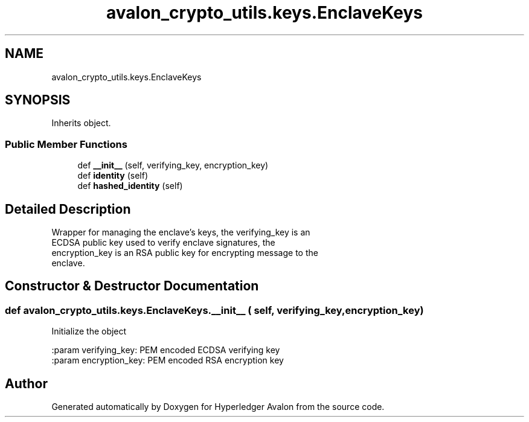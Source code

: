 .TH "avalon_crypto_utils.keys.EnclaveKeys" 3 "Wed May 6 2020" "Version 0.5.0.dev1" "Hyperledger Avalon" \" -*- nroff -*-
.ad l
.nh
.SH NAME
avalon_crypto_utils.keys.EnclaveKeys
.SH SYNOPSIS
.br
.PP
.PP
Inherits object\&.
.SS "Public Member Functions"

.in +1c
.ti -1c
.RI "def \fB__init__\fP (self, verifying_key, encryption_key)"
.br
.ti -1c
.RI "def \fBidentity\fP (self)"
.br
.ti -1c
.RI "def \fBhashed_identity\fP (self)"
.br
.in -1c
.SH "Detailed Description"
.PP 

.PP
.nf
Wrapper for managing the enclave's keys, the verifying_key is an
ECDSA public key used to verify enclave signatures, the
encryption_key is an RSA public key for encrypting message to the
enclave.

.fi
.PP
 
.SH "Constructor & Destructor Documentation"
.PP 
.SS "def avalon_crypto_utils\&.keys\&.EnclaveKeys\&.__init__ ( self,  verifying_key,  encryption_key)"

.PP
.nf
Initialize the object

:param verifying_key: PEM encoded ECDSA verifying key
:param encryption_key: PEM encoded RSA encryption key

.fi
.PP
 

.SH "Author"
.PP 
Generated automatically by Doxygen for Hyperledger Avalon from the source code\&.
